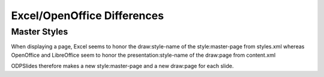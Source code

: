 
.. excel_oo_differences

Excel/OpenOffice Differences
============================

Master Styles
-------------

When displaying a page, Excel seems to honor the draw:style-name of the style:master-page from styles.xml
whereas OpenOffice and LibreOffice seem to honor the presentation:style-name of the draw:page from content.xml

ODPSlides therefore makes a new style:master-page and a new draw:page for each slide.
